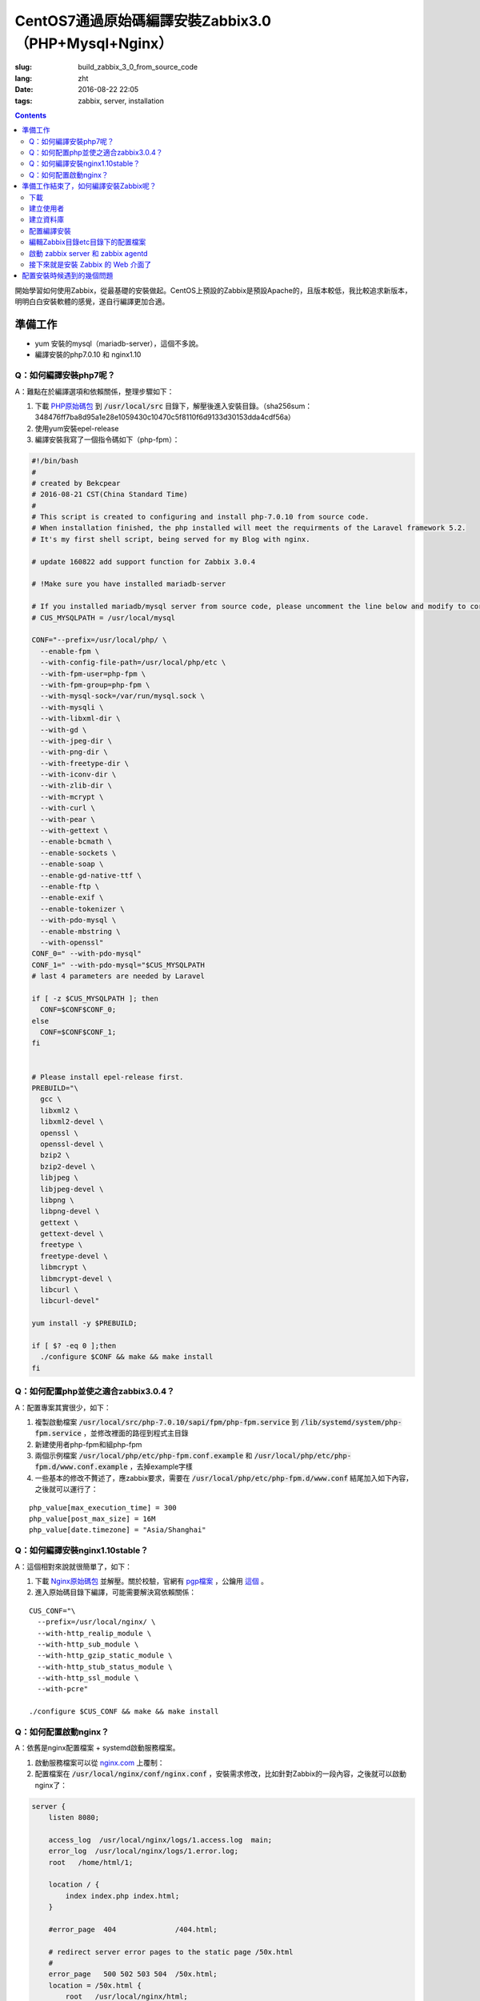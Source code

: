 ========================================================================
CentOS7通過原始碼編譯安裝Zabbix3.0（PHP+Mysql+Nginx）
========================================================================

:slug: build_zabbix_3_0_from_source_code
:lang: zht
:date: 2016-08-22 22:05
:tags: zabbix, server, installation

.. contents::

開始學習如何使用Zabbix，從最基礎的安裝做起。CentOS上預設的Zabbix是預設Apache的，且版本較低，我比較追求新版本，明明白白安裝軟體的感覺，遂自行編譯更加合適。

準備工作
------------------------------------------------------

* yum 安裝的mysql（mariadb-server），這個不多說。
* 編譯安裝的php7.0.10 和 nginx1.10

Q：如何編譯安裝php7呢？
~~~~~~~~~~~~~~~~~~~~~~~~~~~~~~~~~~~~~~~~~~~~~~~~~~~~~~~~~~~~~~~~~~~~~~~~~~~~~~~~~~~~~~~~~~

A：難點在於編譯選項和依賴關係，整理步驟如下：

1. 下載 `PHP原始碼包 <http://cn.php.net/distributions/php-7.0.10.tar.xz>`_ 到 :code:`/usr/local/src` 目錄下，解壓後進入安裝目錄。（sha256sum：348476ff7ba8d95a1e28e1059430c10470c5f8110f6d9133d30153dda4cdf56a）
2. 使用yum安裝epel-release
3. 編譯安裝我寫了一個指令碼如下（php-fpm）：

.. code-block:: bash

  #!/bin/bash
  #
  # created by Bekcpear
  # 2016-08-21 CST(China Standard Time)
  # 
  # This script is created to configuring and install php-7.0.10 from source code. 
  # When installation finished, the php installed will meet the requirments of the Laravel framework 5.2.
  # It's my first shell script, being served for my Blog with nginx.

  # update 160822 add support function for Zabbix 3.0.4

  # !Make sure you have installed mariadb-server

  # If you installed mariadb/mysql server from source code, please uncomment the line below and modify to correct path to mysql/mariadb. This is wrong. Ignore it.
  # CUS_MYSQLPATH = /usr/local/mysql

  CONF="--prefix=/usr/local/php/ \
    --enable-fpm \
    --with-config-file-path=/usr/local/php/etc \
    --with-fpm-user=php-fpm \
    --with-fpm-group=php-fpm \
    --with-mysql-sock=/var/run/mysql.sock \
    --with-mysqli \
    --with-libxml-dir \
    --with-gd \
    --with-jpeg-dir \
    --with-png-dir \
    --with-freetype-dir \
    --with-iconv-dir \
    --with-zlib-dir \
    --with-mcrypt \
    --with-curl \
    --with-pear \
    --with-gettext \
    --enable-bcmath \
    --enable-sockets \
    --enable-soap \
    --enable-gd-native-ttf \
    --enable-ftp \
    --enable-exif \
    --enable-tokenizer \
    --with-pdo-mysql \
    --enable-mbstring \
    --with-openssl"   
  CONF_0=" --with-pdo-mysql"
  CONF_1=" --with-pdo-mysql="$CUS_MYSQLPATH
  # last 4 parameters are needed by Laravel

  if [ -z $CUS_MYSQLPATH ]; then
    CONF=$CONF$CONF_0;
  else
    CONF=$CONF$CONF_1;
  fi


  # Please install epel-release first.
  PREBUILD="\
    gcc \
    libxml2 \
    libxml2-devel \
    openssl \
    openssl-devel \
    bzip2 \
    bzip2-devel \
    libjpeg \
    libjpeg-devel \
    libpng \
    libpng-devel \
    gettext \
    gettext-devel \
    freetype \
    freetype-devel \
    libmcrypt \
    libmcrypt-devel \
    libcurl \
    libcurl-devel"

  yum install -y $PREBUILD;

  if [ $? -eq 0 ];then
    ./configure $CONF && make && make install
  fi

Q：如何配置php並使之適合zabbix3.0.4？
~~~~~~~~~~~~~~~~~~~~~~~~~~~~~~~~~~~~~~~~~~~~~~~~~~~~~~~~~~~~~~~~~~~~~~~~~~~~~~~~~~~~~~~~~~

A：配置專案其實很少，如下：

1. 複製啟動檔案 :code:`/usr/local/src/php-7.0.10/sapi/fpm/php-fpm.service` 到 :code:`/lib/systemd/system/php-fpm.service` ，並修改裡面的路徑到程式主目錄
2. 新建使用者php-fpm和組php-fpm
3. 兩個示例檔案 :code:`/usr/local/php/etc/php-fpm.conf.example` 和 :code:`/usr/local/php/etc/php-fpm.d/www.conf.example` ，去掉example字樣
4. 一些基本的修改不贅述了，應zabbix要求，需要在 :code:`/usr/local/php/etc/php-fpm.d/www.conf` 結尾加入如下內容，之後就可以運行了：

::

  php_value[max_execution_time] = 300
  php_value[post_max_size] = 16M
  php_value[date.timezone] = "Asia/Shanghai"

Q：如何編譯安裝nginx1.10stable？
~~~~~~~~~~~~~~~~~~~~~~~~~~~~~~~~~~~~~~~~~~~~~~~~~~~~~~~~~~~~~~~~~~~~~~~~~~~~~~~~~~~~~~~~~~

A：這個相對來說就很簡單了，如下：

1. 下載 `Nginx原始碼包 <http://nginx.org/download/nginx-1.10.1.tar.gz>`_ 並解壓。關於校驗，官網有 `pgp檔案 <http://nginx.org/download/nginx-1.10.1.tar.gz.asc>`_ ，公鑰用 `這個 <http://nginx.org/keys/mdounin.key>`_ 。
2. 進入原始碼目錄下編譯，可能需要解決寫依賴關係：

::

  CUS_CONF="\
    --prefix=/usr/local/nginx/ \
    --with-http_realip_module \
    --with-http_sub_module \
    --with-http_gzip_static_module \
    --with-http_stub_status_module \
    --with-http_ssl_module \
    --with-pcre"

  ./configure $CUS_CONF && make && make install

Q：如何配置啟動nginx？
~~~~~~~~~~~~~~~~~~~~~~~~~~~~~~~~~~~~~~~~~~~~~~~~~~~~~~~~~~~~~~~~~~~~~~~~~~~~~~~~~~~~~~~~~~

A：依舊是nginx配置檔案 + systemd啟動服務檔案。

1. 啟動服務檔案可以從 `nginx.com <https://www.nginx.com/resources/wiki/start/topics/examples/systemd/>`_ 上覆制：
2. 配置檔案在 :code:`/usr/local/nginx/conf/nginx.conf` ，安裝需求修改，比如針對Zabbix的一段內容，之後就可以啟動nginx了：


.. code-block:: nginx

  server {
      listen 8080;

      access_log  /usr/local/nginx/logs/1.access.log  main;
      error_log  /usr/local/nginx/logs/1.error.log;
      root   /home/html/1;

      location / {
          index index.php index.html;
      }

      #error_page  404              /404.html;

      # redirect server error pages to the static page /50x.html
      #
      error_page   500 502 503 504  /50x.html;
      location = /50x.html {
          root   /usr/local/nginx/html;
      }

      # pass the PHP scripts to FastCGI server listening on 127.0.0.1:9000
      #
      location ~ \.php$ {
          fastcgi_pass   127.0.0.1:9000;
          fastcgi_param  SCRIPT_FILENAME $document_root$fastcgi_script_name;
          include        fastcgi_params;
      }
  }

準備工作結束了，如何編譯安裝Zabbix呢？
------------------------------------------------------

其實可以參考 `官方網站 <https://www.zabbix.com/documentation/3.0/manual/installation/install#installation_from_sources>`_ 的內容，也很簡單。

整理了一下如下：

下載
~~~~~~~~~~~~~~~~~~~~~~~~~~~~~~~~~~~~~~~~~~~~~~~~~~~~~~~~~~~~~~~~~~~~~~~~~~~~~~~~~~~~~~~~~~

`Zabbix原始碼包 <http://sourceforge.net/projects/zabbix/files/ZABBIX%20Latest%20Stable/3.0.4/zabbix-3.0.4.tar.gz/download>`_ ，解壓並進入。這個我沒有找到校驗檔案...

建立使用者
~~~~~~~~~~~~~~~~~~~~~~~~~~~~~~~~~~~~~~~~~~~~~~~~~~~~~~~~~~~~~~~~~~~~~~~~~~~~~~~~~~~~~~~~~~

一般就建立一個組為zabbix的zabbix使用者即可，注意的是，當Zabbix的server和agent同時執行在一臺主機上時，推薦是將server的執行使用者獨立於agent的執行使用者的，不然agent可以訪問server的配置檔案，甚至資料庫。

建立資料庫
~~~~~~~~~~~~~~~~~~~~~~~~~~~~~~~~~~~~~~~~~~~~~~~~~~~~~~~~~~~~~~~~~~~~~~~~~~~~~~~~~~~~~~~~~~

這個在原始碼包裡面有現成的指令碼，一般這樣子使用（針對我的Mysql資料庫）：

.. code-block:: mysql

  shell> mysql -uroot -p<password>
  mysql> create database zabbix character set utf8 collate utf8_bin;
  mysql> grant all privileges on zabbix.* to zabbix@localhost identified by '<password>';
  mysql> quit;
  shell> cd database/mysql
  shell> mysql -uzabbix -p<password> zabbix < schema.sql
  # 如果僅僅是執行一個agent代理的話，下面的資料庫檔案不需要匯入
  shell> mysql -uzabbix -p<password> zabbix < images.sql
  shell> mysql -uzabbix -p<password> zabbix < data.sql

配置編譯安裝
~~~~~~~~~~~~~~~~~~~~~~~~~~~~~~~~~~~~~~~~~~~~~~~~~~~~~~~~~~~~~~~~~~~~~~~~~~~~~~~~~~~~~~~~~~

配置選項

::

  --prefix=/usr/local/zabbix --enable-server --enable-agent --with-mysql --enable-ipv6 --with-net-snmp --with-libcurl --with-libxml2

將安裝上server和agent兩個功能

編輯Zabbix目錄etc目錄下的配置檔案
~~~~~~~~~~~~~~~~~~~~~~~~~~~~~~~~~~~~~~~~~~~~~~~~~~~~~~~~~~~~~~~~~~~~~~~~~~~~~~~~~~~~~~~~~~

因為我是在一臺機器上同時執行伺服器和代理的，所以兩個配置檔案都需要配置。這邊貼出來的刪除了大量沒有配置的選項及其註釋，但是對於已經配置的選項的註釋並沒有刪除。

::

  ##/usr/local/zabbix/etc/zabbix_agentd.conf
  # This is a configuration file for Zabbix agent daemon (Unix)
  # To get more information about Zabbix, visit http://www.zabbix.com

  ############ GENERAL PARAMETERS #################

  ### Option: PidFile
  #	Name of PID file.
  #
  # Mandatory: no
  # Default:
  PidFile=/tmp/zabbix_agentd.pid

  ### Option: LogFile
  #	Log file name for LogType 'file' parameter.
  #
  # Mandatory: no
  # Default:
  # LogFile=

  LogFile=/var/log/zabbix/zabbix_agentd.log

  ### Option: LogFileSize
  #	Maximum size of log file in MB.
  #	0 - disable automatic log rotation.
  #
  # Mandatory: no
  # Range: 0-1024
  # Default:
  LogFileSize=5

  ### Option: Server
  #	List of comma delimited IP addresses (or hostnames) of Zabbix servers.
  #	Incoming connections will be accepted only from the hosts listed here.
  #	If IPv6 support is enabled then '127.0.0.1', '::127.0.0.1', '::ffff:127.0.0.1' are treated equally.
  #
  # Mandatory: no
  # Default:
  # Server=

  Server=127.0.0.1

  ### Option: ListenPort
  #	Agent will listen on this port for connections from the server.
  #
  # Mandatory: no
  # Range: 1024-32767
  # Default:
  ListenPort=10050

  ### Option: ListenIP
  #	List of comma delimited IP addresses that the agent should listen on.
  #	First IP address is sent to Zabbix server if connecting to it to retrieve list of active checks.
  #
  # Mandatory: no
  # Default:
  ListenIP=127.0.0.1

  ### Option: ServerActive
  #	List of comma delimited IP:port (or hostname:port) pairs of Zabbix servers for active checks.
  #	If port is not specified, default port is used.
  #	IPv6 addresses must be enclosed in square brackets if port for that host is specified.
  #	If port is not specified, square brackets for IPv6 addresses are optional.
  #	If this parameter is not specified, active checks are disabled.
  #	Example: ServerActive=127.0.0.1:20051,zabbix.domain,[::1]:30051,::1,[12fc::1]
  #
  # Mandatory: no
  # Default:
  # ServerActive=

  ServerActive=127.0.0.1:10051

  ### Option: Hostname
  #	Unique, case sensitive hostname.
  #	Required for active checks and must match hostname as configured on the server.
  #	Value is acquired from HostnameItem if undefined.
  #
  # Mandatory: no
  # Default:
  # Hostname=

  Hostname=your hostname

  ### Option: AllowRoot
  #	Allow the agent to run as 'root'. If disabled and the agent is started by 'root', the agent
  #	will try to switch to the user specified by the User configuration option instead.
  #	Has no effect if started under a regular user.
  #	0 - do not allow
  #	1 - allow
  #
  # Mandatory: no
  # Default:
  # AllowRoot=0

  ### Option: User
  #	Drop privileges to a specific, existing user on the system.
  #	Only has effect if run as 'root' and AllowRoot is disabled.
  #
  # Mandatory: no
  # Default:
  User=zabbix-agent

  ##/usr/local/zabbix/etc/zabbix_server.conf
  # This is a configuration file for Zabbix server daemon
  # To get more information about Zabbix, visit http://www.zabbix.com

  ############ GENERAL PARAMETERS #################

  ### Option: ListenPort
  #	Listen port for trapper.
  #
  # Mandatory: no
  # Range: 1024-32767
  # Default:
  ListenPort=10051

  ### Option: LogFile
  #	Log file name for LogType 'file' parameter.
  #
  # Mandatory: no
  # Default:
  # LogFile=

  LogFile=/var/log/zabbix/zabbix_server.log

  ### Option: LogFileSize
  #	Maximum size of log file in MB.
  #	0 - disable automatic log rotation.
  #
  # Mandatory: no
  # Range: 0-1024
  # Default:
  LogFileSize=5

  ### Option: PidFile
  #	Name of PID file.
  #
  # Mandatory: no
  # Default:
  PidFile=/tmp/zabbix_server.pid

  ### Option: DBName
  #	Database name.
  #	For SQLite3 path to database file must be provided. DBUser and DBPassword are ignored.
  #
  # Mandatory: yes
  # Default:
  # DBName=

  DBName=zabbix

  ### Option: DBUser
  #	Database user. Ignored for SQLite.
  #
  # Mandatory: no
  # Default:
  # DBUser=

  DBUser=zabbix

  ### Option: DBPassword
  #	Database password. Ignored for SQLite.
  #	Comment this line if no password is used.
  #
  # Mandatory: no
  # Default:
  DBPassword=passwd

  ### Option: DBSocket
  #	Path to MySQL socket.
  #
  # Mandatory: no
  # Default:
  DBSocket=/var/lib/mysql/mysql.sock

  ### Option: DBPort
  #	Database port when not using local socket. Ignored for SQLite.
  #
  # Mandatory: no
  # Range: 1024-65535
  # Default (for MySQL):
  DBPort=3306

  ############ ADVANCED PARAMETERS ################

  ### Option: ListenIP
  #	List of comma delimited IP addresses that the trapper should listen on.
  #	Trapper will listen on all network interfaces if this parameter is missing.
  #
  # Mandatory: no
  # Default:
  # ListenIP=0.0.0.0

  ListenIP=127.0.0.1

  ### Option: Timeout
  #	Specifies how long we wait for agent, SNMP device or external check (in seconds).
  #
  # Mandatory: no
  # Range: 1-30
  # Default:
  # Timeout=3

  Timeout=4

  ### Option: LogSlowQueries
  #	How long a database query may take before being logged (in milliseconds).
  #	Only works if DebugLevel set to 3, 4 or 5.
  #	0 - don't log slow queries.
  #
  # Mandatory: no
  # Range: 1-3600000
  # Default:
  # LogSlowQueries=0

  LogSlowQueries=3000

  ### Option: AllowRoot
  #	Allow the server to run as 'root'. If disabled and the server is started by 'root', the server
  #	will try to switch to the user specified by the User configuration option instead.
  #	Has no effect if started under a regular user.
  #	0 - do not allow
  #	1 - allow
  #
  # Mandatory: no
  # Default:
  # AllowRoot=0

  ### Option: User
  #	Drop privileges to a specific, existing user on the system.
  #	Only has effect if run as 'root' and AllowRoot is disabled.
  #
  # Mandatory: no
  # Default:
  User=zabbix

啟動 zabbix server 和 zabbix agentd
~~~~~~~~~~~~~~~~~~~~~~~~~~~~~~~~~~~~~~~~~~~~~~~~~~~~~~~~~~~~~~~~~~~~~~~~~~~~~~~~~~~~~~~~~~

::

  # zabbix_server
  # zabbix_agentd

接下來就是安裝 Zabbix 的 Web 介面了
~~~~~~~~~~~~~~~~~~~~~~~~~~~~~~~~~~~~~~~~~~~~~~~~~~~~~~~~~~~~~~~~~~~~~~~~~~~~~~~~~~~~~~~~~~

這個非常簡單，把原始碼目錄下的 :code:`frontends/php` 這個目錄整個拷貝到 nginx 配置的根目錄下，然後網頁訪問後，根據提示配置即可。注意防火牆許可權，注意複製過去後，將目錄許可權開放給 PHP 的使用者，我這裡是 php-fpm 這個使用者。不然可能無法配置成功。

配置安裝時候遇到的幾個問題
------------------------------------------------------

* "configure: error: MySQL library not found"，這個是因為沒有安裝 mariadb-devel 導致的。
* "configure: error: Invalid NET-SNMP directory - unable to find net-snmp-config"，這個是因為沒有安裝 net-snmp net-snmp-devel 導致的。
* 配置到資料庫的時候，出現"Error connecting to database: No such file or directory"，最後發現是因為 mysqli 下使用 localhost 作為地址連線 mysql 資料庫的問題，真奇怪，改成 127.0.0.1 就好了...

以上。

